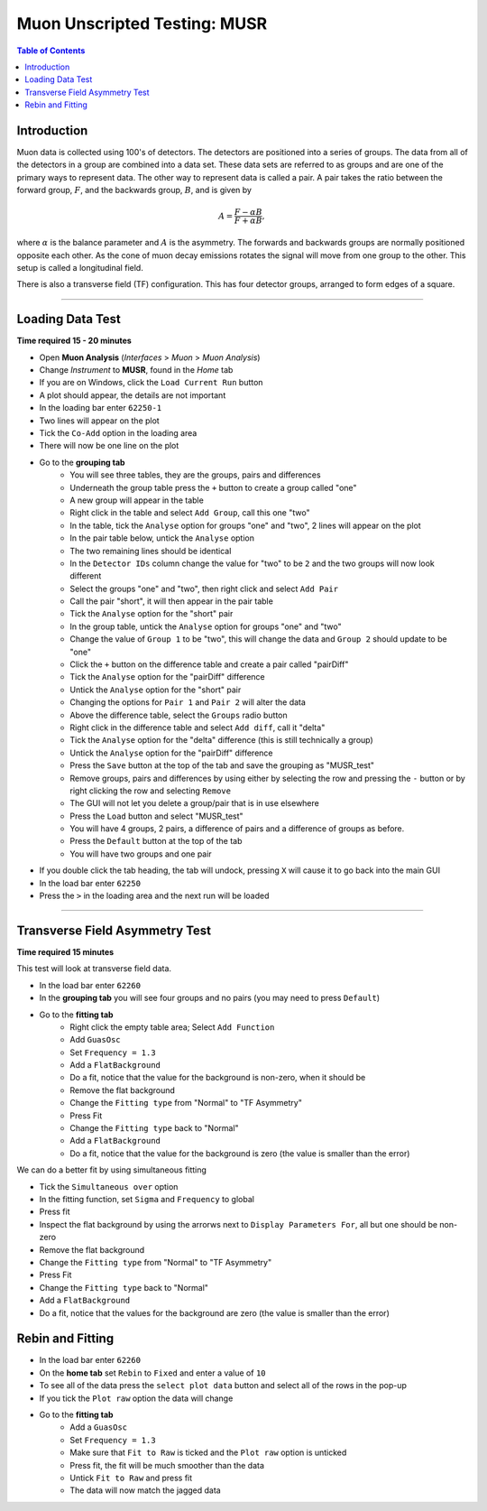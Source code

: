 .. _Muon_Analysis_MUSR-ref:

Muon Unscripted Testing: MUSR
=============================

.. contents:: Table of Contents
   :local:

Introduction
------------

Muon data is collected using 100's of detectors.
The detectors are positioned into a series of groups.
The data from all of the detectors in a group are combined into a data set.
These data sets are referred to as groups and are one of the primary ways to represent data.
The other way to represent data is called a pair.
A pair takes the ratio between the forward group, :math:`F`, and the backwards group, :math:`B`, and is given by

.. math::

    A = \frac{F-\alpha B}{F+\alpha B},

where :math:`\alpha` is the balance parameter and :math:`A` is the asymmetry.
The forwards and backwards groups are normally positioned opposite each other.
As the cone of muon decay emissions rotates the signal will move from one group to the other.
This setup is called a longitudinal field.

There is also a transverse field (TF) configuration.
This has four detector groups, arranged to form edges of a square.

-------------------------

.. _loading_test_MUSR:

Loading Data Test
-----------------

**Time required 15 - 20 minutes**

- Open **Muon Analysis** (*Interfaces* > *Muon* > *Muon Analysis*)
- Change *Instrument* to **MUSR**, found in the *Home* tab
- If you are on Windows, click the ``Load Current Run`` button
- A plot should appear, the details are not important
- In the loading bar enter ``62250-1``
- Two lines will appear on the plot
- Tick the ``Co-Add`` option in the loading area
- There will now be one line on the plot
- Go to the **grouping tab**
	- You will see three tables, they are the groups, pairs and differences
	- Underneath the group table press the ``+`` button to create a group called "one"
	- A new group will appear in the table
	- Right click in the table and select ``Add Group``, call this one "two"
	- In the table, tick the ``Analyse`` option for groups "one" and "two", 2 lines will appear on the plot
	- In the pair table below, untick the ``Analyse``  option
	- The two remaining lines should be identical
	- In the ``Detector IDs`` column change the value for "two" to be ``2`` and the two groups will now look different
	- Select the groups "one" and "two", then right click and select ``Add Pair``
	- Call the pair "short", it will then appear in the pair table
	- Tick the ``Analyse`` option for the "short" pair
	- In the group table, untick the ``Analyse`` option for groups "one" and "two"
	- Change the value of ``Group 1`` to be "two", this will change the data and ``Group 2`` should update to be "one"
	- Click the ``+`` button on the difference table and create a pair called "pairDiff"
	- Tick the ``Analyse`` option for the "pairDiff" difference
	- Untick the ``Analyse`` option for the "short" pair
	- Changing the options for ``Pair 1`` and ``Pair 2`` will alter the data
	- Above the difference table, select the ``Groups`` radio button
	- Right click in the difference table and select ``Add diff``, call it "delta"
	- Tick the ``Analyse`` option for the "delta" difference (this is still technically a group)
	- Untick the ``Analyse`` option for the "pairDiff" difference
	- Press the ``Save`` button at the top of the tab and save the grouping as "MUSR_test"
	- Remove groups, pairs and differences by using either by selecting the row and pressing the ``-`` button or by right clicking the row and selecting ``Remove``
	- The GUI will not let you delete a group/pair that is in use elsewhere
	- Press the ``Load`` button and select "MUSR_test"
	- You will have 4 groups, 2 pairs, a difference of pairs and a difference of groups as before.
	- Press the ``Default`` button at the top of the tab
	- You will have two groups and one pair
- If you double click the tab heading, the tab will undock, pressing ``X`` will cause it to go back into the main GUI
- In the load bar enter ``62250``
- Press the ``>`` in the loading area and the next run will be loaded

----

Transverse Field Asymmetry Test
-------------------------------

**Time required 15 minutes**

This test will look at transverse field data.

- In the load bar enter ``62260``
- In the **grouping tab** you will see four groups and no pairs (you may need to press ``Default``)
- Go to the **fitting tab**
	- Right click the empty table area; Select ``Add Function``
	- Add ``GuasOsc``
	- Set ``Frequency = 1.3``
	- Add a ``FlatBackground``
	- Do a fit, notice that the value for the background is non-zero, when it should be
	- Remove the flat background
	- Change the ``Fitting type`` from "Normal" to "TF Asymmetry"
	- Press Fit
	- Change the ``Fitting type`` back to "Normal"
	- Add a ``FlatBackground``
	- Do a fit, notice that the value for the background is zero (the value is smaller than the error)

We can do a better fit by using simultaneous fitting

- Tick the ``Simultaneous over`` option
- In the fitting function, set ``Sigma`` and ``Frequency`` to global
- Press fit
- Inspect the flat background by using the arrorws next to ``Display Parameters For``, all but one should be non-zero
- Remove the flat background
- Change the ``Fitting type`` from "Normal" to "TF Asymmetry"
- Press Fit
- Change the ``Fitting type`` back to "Normal"
- Add a ``FlatBackground``
- Do a fit, notice that the values for the background are zero (the value is smaller than the error)


Rebin and Fitting
-----------------
- In the load bar enter ``62260``
- On the **home tab** set ``Rebin`` to ``Fixed`` and enter a value of ``10``
- To see all of the data press the ``select plot data`` button and select all of the rows in the pop-up
- If you tick the ``Plot raw`` option the data will change
- Go to the **fitting tab**
	- Add a ``GuasOsc``
	- Set ``Frequency = 1.3``
	- Make sure that ``Fit to Raw`` is ticked and the ``Plot raw`` option is unticked
	- Press fit, the fit will be much smoother than the data
	- Untick ``Fit to Raw`` and press fit
	- The data will now match the jagged data
